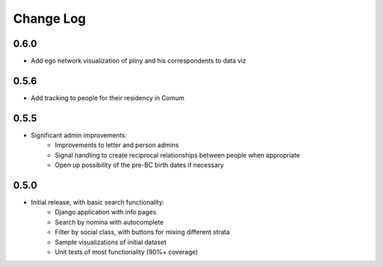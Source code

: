 Change Log
----------

0.6.0
=====
* Add ego network visualization of pliny and his correspondents to data viz


0.5.6
=====

* Add tracking to people for their residency in Comum

0.5.5
=====

* Significant admin improvements:
   * Improvements to letter and person admins
   * Signal handling to create reciprocal relationships between people when appropriate
   * Open up possibility of the pre-BC birth dates if necessary

0.5.0
=====

* Initial release, with basic search functionality:
   * Django application with info pages
   * Search by nomina with autocomplete
   * Filter by social class, with buttons for mixing different strata
   * Sample visualizations of initial dataset
   * Unit tests of most functionality (90%+ coverage)

